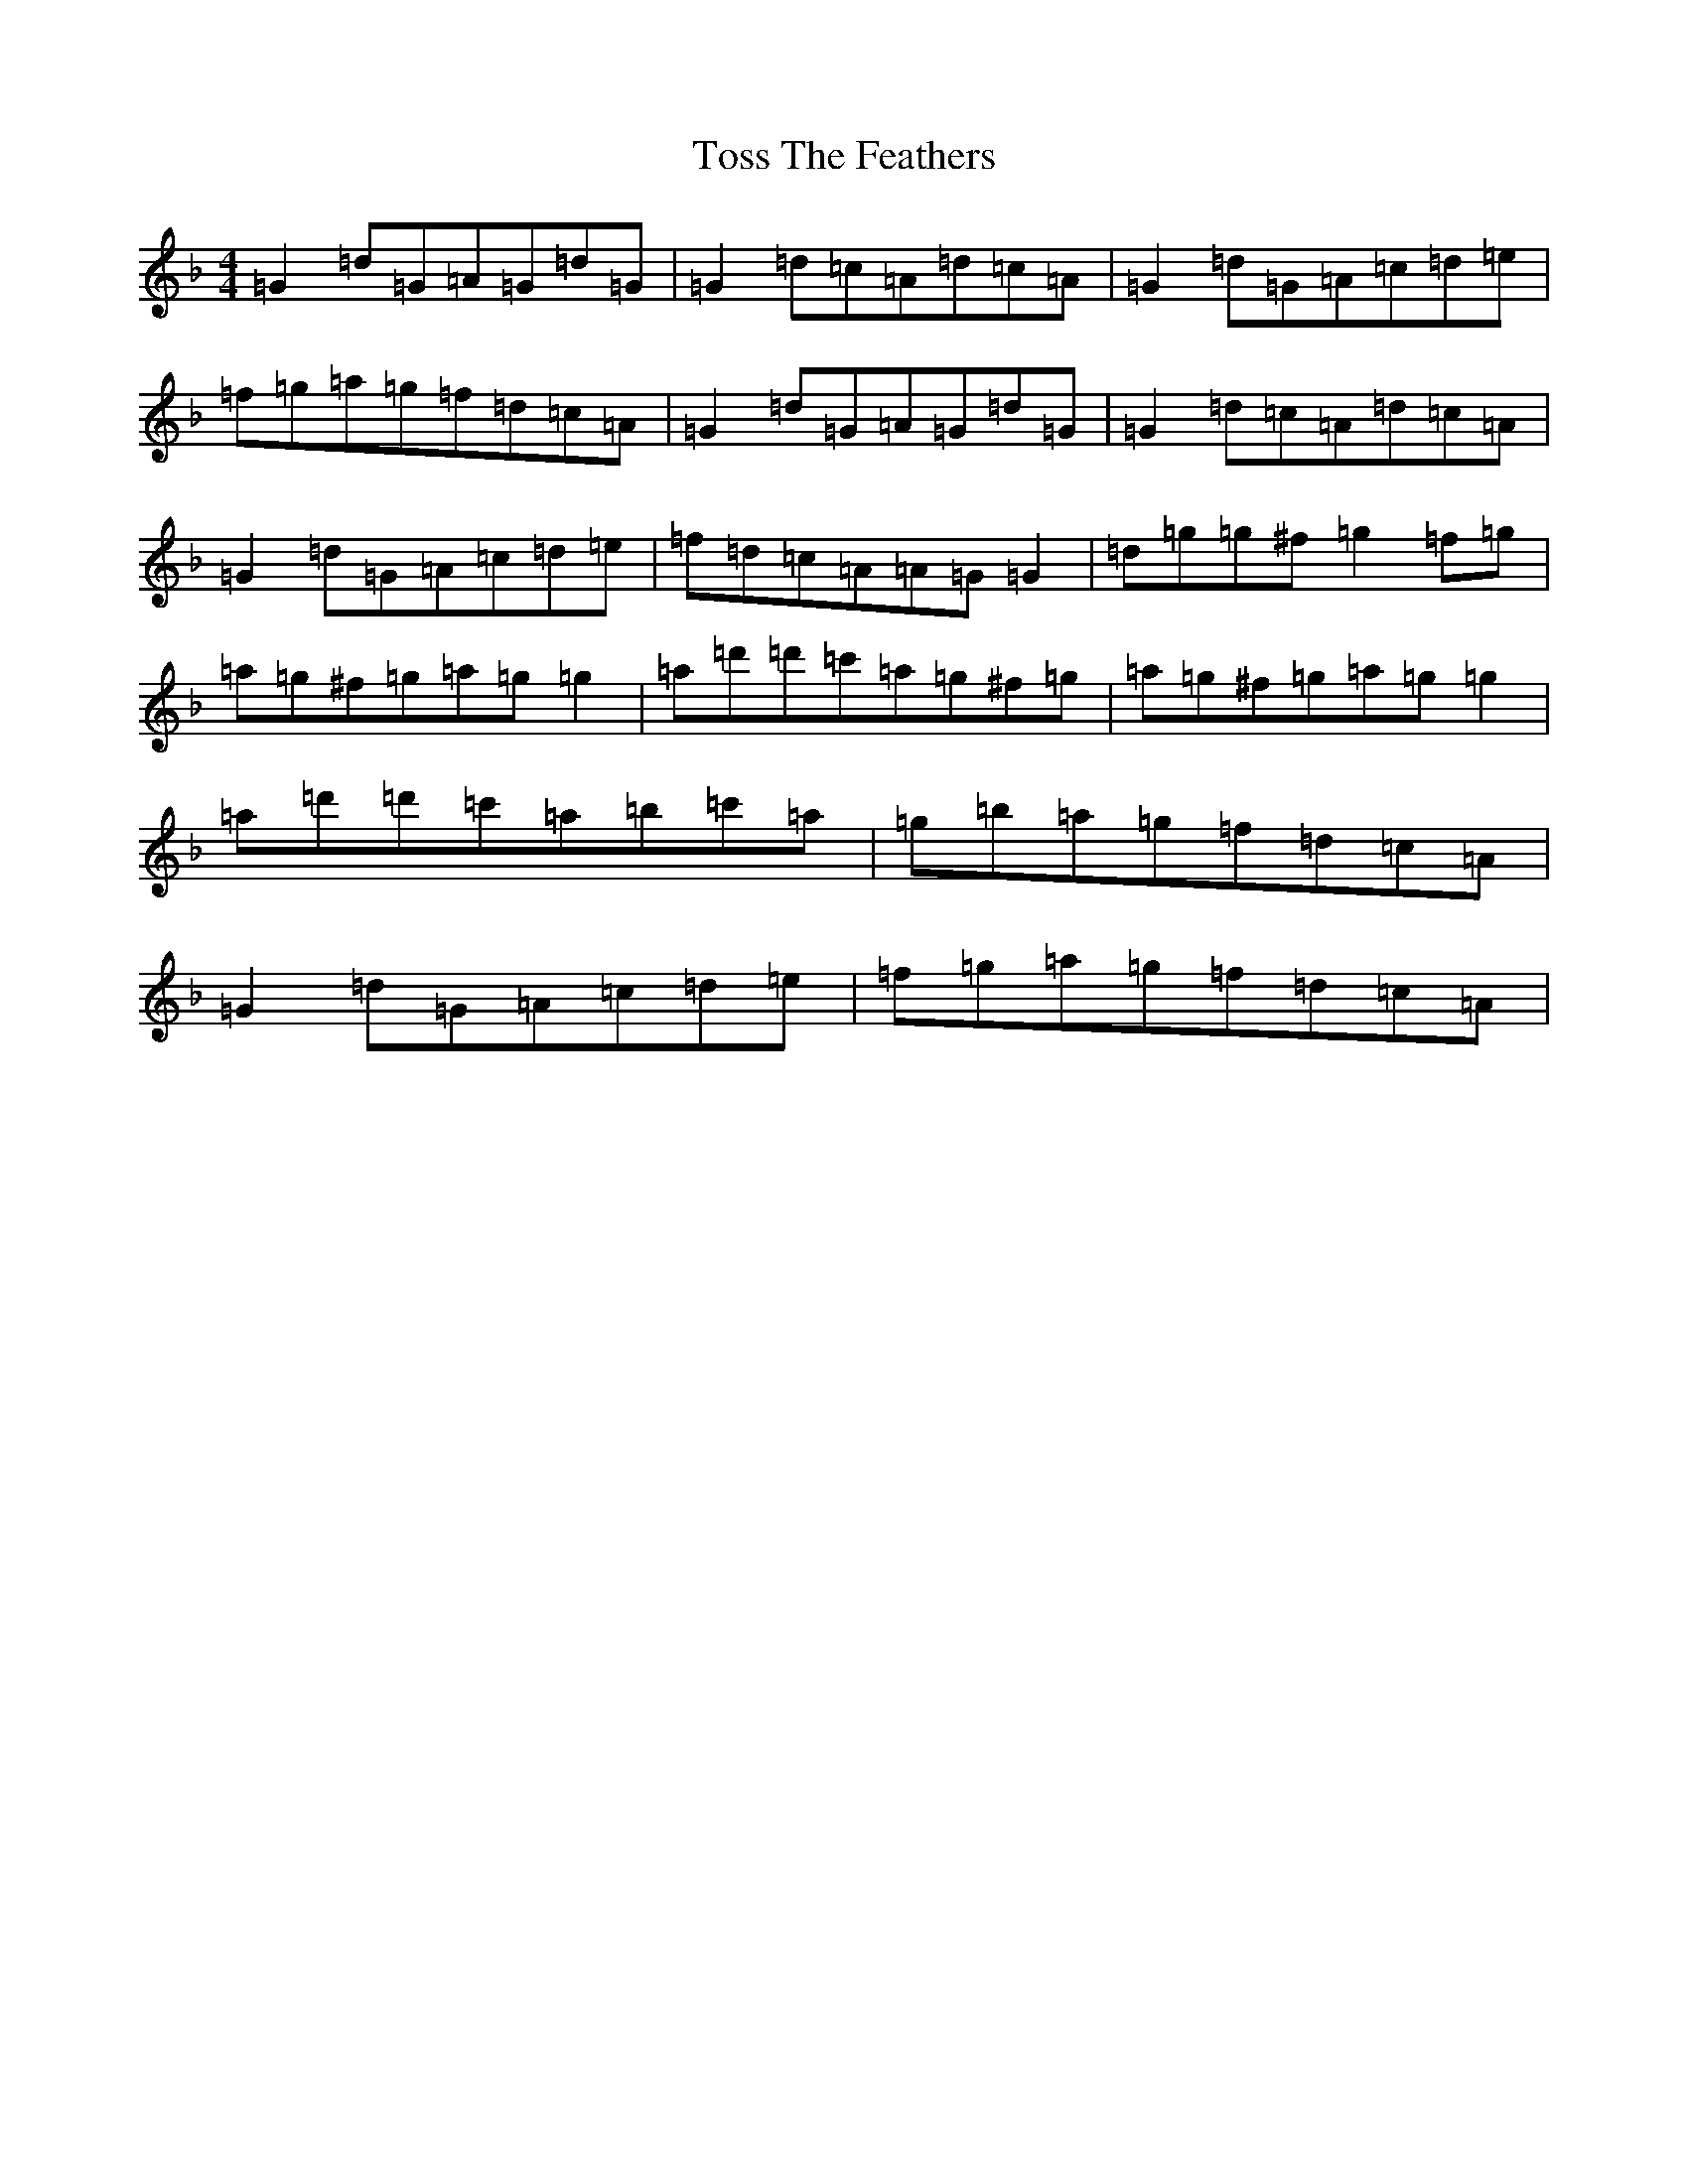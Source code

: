 X: 21392
T: Toss The Feathers
S: https://thesession.org/tunes/138#setting12754
Z: D Mixolydian
R: reel
M: 4/4
L: 1/8
K: C Mixolydian
=G2=d=G=A=G=d=G|=G2=d=c=A=d=c=A|=G2=d=G=A=c=d=e|=f=g=a=g=f=d=c=A|=G2=d=G=A=G=d=G|=G2=d=c=A=d=c=A|=G2=d=G=A=c=d=e|=f=d=c=A=A=G=G2|=d=g=g^f=g2=f=g|=a=g^f=g=a=g=g2|=a=d'=d'=c'=a=g^f=g|=a=g^f=g=a=g=g2|=a=d'=d'=c'=a=b=c'=a|=g=b=a=g=f=d=c=A|=G2=d=G=A=c=d=e|=f=g=a=g=f=d=c=A|